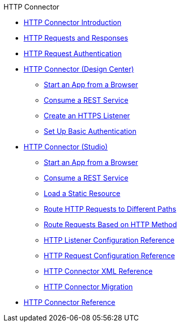 .HTTP Connector
* xref:http-connector.adoc[HTTP Connector Introduction]
* xref:http-about-http-request.adoc[HTTP Requests and Responses]
* xref:http-authentication.adoc[HTTP Request Authentication]
* xref:http-about-http-connector.adoc[HTTP Connector (Design Center)]
 ** xref:http-trigger-app-from-browser.adoc[Start an App from a Browser]
 ** xref:http-consume-web-service.adoc[Consume a REST Service]
 ** xref:http-create-https-listener.adoc[Create an HTTPS Listener]
 ** xref:http-basic-auth-task.adoc[Set Up Basic Authentication]
* xref:http-connector-studio.adoc[HTTP Connector (Studio)]
 ** xref:http-start-app-brows-task.adoc[Start an App from a Browser]
 ** xref:http-consume-web-svc-task.adoc[Consume a REST Service]
 ** xref:http-load-static-res-task.adoc[Load a Static Resource]
 ** xref:http-conn-route-diff-paths-task.adoc[Route HTTP Requests to Different Paths]
 ** xref:http-route-methods-based-task.adoc[Route Requests Based on HTTP Method]
 ** xref:http-listener-ref.adoc[HTTP Listener Configuration Reference]
 ** xref:http-request-ref.adoc[HTTP Request Configuration Reference]
 ** xref:http-connector-xml-reference.adoc[HTTP Connector XML Reference]
 ** xref:http-about-http-connector-migration.adoc[HTTP Connector Migration]
* xref:http-documentation.adoc[HTTP Connector Reference]
